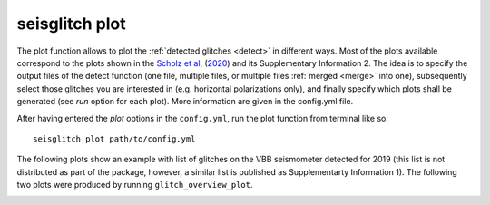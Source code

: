 .. _plot:

seisglitch plot
===============


The plot function allows to plot the :ref:`detected glitches <detect>` in different ways.
Most of the plots available correspond to the plots shown in the `Scholz et al`_, (2020_) and its Supplementary Information 2.
The idea is to specify the output files of the detect function (one file, multiple files, or multiple files :ref:`merged <merge>` into one),
subsequently select those glitches you are interested in (e.g. horizontal polarizations only), and finally specify 
which plots shall be generated (see `run` option for each plot).
More information are given in the config.yml file.

After having entered the `plot` options in the ``config.yml``,
run the plot function from terminal like so:
::

    seisglitch plot path/to/config.yml


The following plots show an example with list of glitches on the VBB seismometer detected for 2019
(this list is not distributed as part of the package, however, a similar list is published as Supplementarty Information 1).
The following two plots were produced by running ``glitch_overview_plot``.


.. image:: _static/overview1.png
    :alt: glitch azimuth and incidence angles

.. image:: _static/overview2.png
    :alt: glitch sphre and histogram


.. _Scholz et al: https://www.essoar.org/doi/10.1002/essoar.10503314.2
.. _2020: https://www.essoar.org/doi/10.1002/essoar.10503314.2